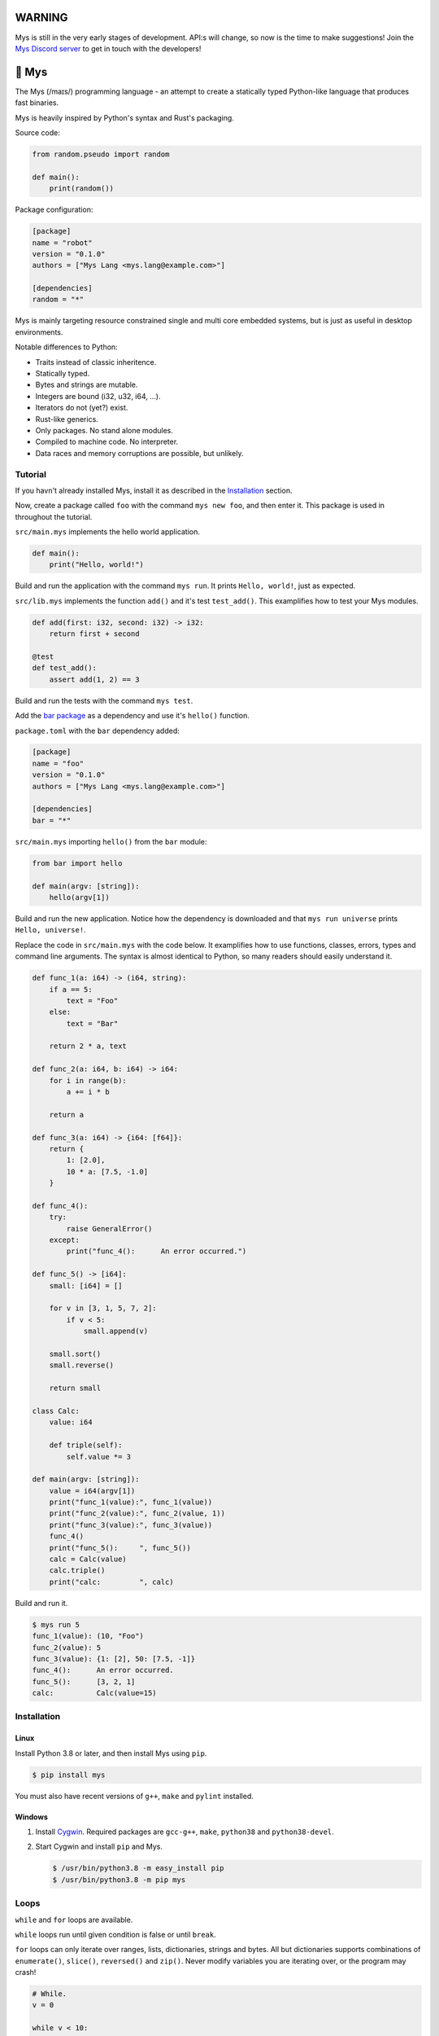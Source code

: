 |discord|_

WARNING
=======

Mys is still in the very early stages of development. API:s will
change, so now is the time to make suggestions! Join the `Mys Discord
server`_ to get in touch with the developers!

🐁 Mys
======

The Mys (/maɪs/) programming language - an attempt to create a
statically typed Python-like language that produces fast binaries.

Mys is heavily inspired by Python's syntax and Rust's packaging.

Source code:

.. code-block:: python

   from random.pseudo import random

   def main():
       print(random())

Package configuration:

.. code-block:: toml

   [package]
   name = "robot"
   version = "0.1.0"
   authors = ["Mys Lang <mys.lang@example.com>"]

   [dependencies]
   random = "*"

Mys is mainly targeting resource constrained single and multi core
embedded systems, but is just as useful in desktop environments.

Notable differences to Python:

- Traits instead of classic inheritence.

- Statically typed.

- Bytes and strings are mutable.

- Integers are bound (i32, u32, i64, ...).

- Iterators do not (yet?) exist.

- Rust-like generics.

- Only packages. No stand alone modules.

- Compiled to machine code. No interpreter.

- Data races and memory corruptions are possible, but unlikely.

Tutorial
--------

If you havn't already installed Mys, install it as described in the
`Installation`_ section.

Now, create a package called ``foo`` with the command ``mys new foo``,
and then enter it. This package is used in throughout the tutorial.

.. image:: https://github.com/eerimoq/mys/raw/main/docs/new.png

``src/main.mys`` implements the hello world application.

.. code-block:: python

   def main():
       print("Hello, world!")

Build and run the application with the command ``mys run``. It prints
``Hello, world!``, just as expected.

.. image:: https://github.com/eerimoq/mys/raw/main/docs/run.png

``src/lib.mys`` implements the function ``add()`` and it's test
``test_add()``. This examplifies how to test your Mys modules.

.. code-block:: python

   def add(first: i32, second: i32) -> i32:
       return first + second

   @test
   def test_add():
       assert add(1, 2) == 3

Build and run the tests with the command ``mys test``.

.. image:: https://github.com/eerimoq/mys/raw/main/docs/test.png

Add the `bar package`_ as a dependency and use it's ``hello()``
function.

``package.toml`` with the ``bar`` dependency added:

.. code-block:: toml

   [package]
   name = "foo"
   version = "0.1.0"
   authors = ["Mys Lang <mys.lang@example.com>"]

   [dependencies]
   bar = "*"

``src/main.mys`` importing ``hello()`` from the ``bar`` module:

.. code-block:: python

   from bar import hello

   def main(argv: [string]):
       hello(argv[1])

Build and run the new application. Notice how the dependency is
downloaded and that ``mys run universe`` prints ``Hello, universe!``.

.. image:: https://github.com/eerimoq/mys/raw/main/docs/run-universe.png

Replace the code in ``src/main.mys`` with the code below. It
examplifies how to use functions, classes, errors, types and command
line arguments. The syntax is almost identical to Python, so many
readers should easily understand it.

.. code-block:: python

   def func_1(a: i64) -> (i64, string):
       if a == 5:
           text = "Foo"
       else:
           text = "Bar"

       return 2 * a, text

   def func_2(a: i64, b: i64) -> i64:
       for i in range(b):
           a += i * b

       return a

   def func_3(a: i64) -> {i64: [f64]}:
       return {
           1: [2.0],
           10 * a: [7.5, -1.0]
       }

   def func_4():
       try:
           raise GeneralError()
       except:
           print("func_4():      An error occurred.")

   def func_5() -> [i64]:
       small: [i64] = []

       for v in [3, 1, 5, 7, 2]:
           if v < 5:
               small.append(v)

       small.sort()
       small.reverse()

       return small

   class Calc:
       value: i64

       def triple(self):
           self.value *= 3

   def main(argv: [string]):
       value = i64(argv[1])
       print("func_1(value):", func_1(value))
       print("func_2(value):", func_2(value, 1))
       print("func_3(value):", func_3(value))
       func_4()
       print("func_5():     ", func_5())
       calc = Calc(value)
       calc.triple()
       print("calc:         ", calc)

Build and run it.

.. code-block::

   $ mys run 5
   func_1(value): (10, "Foo")
   func_2(value): 5
   func_3(value): {1: [2], 50: [7.5, -1]}
   func_4():      An error occurred.
   func_5():      [3, 2, 1]
   calc:          Calc(value=15)

Installation
------------

Linux
^^^^^

Install Python 3.8 or later, and then install Mys using ``pip``.

.. code-block:: python

   $ pip install mys

You must also have recent versions of ``g++``, ``make`` and
``pylint`` installed.

Windows
^^^^^^^

#. Install `Cygwin`_. Required packages are ``gcc-g++``, ``make``,
   ``python38`` and ``python38-devel``.

#. Start Cygwin and install ``pip`` and Mys.

   .. code-block:: text

      $ /usr/bin/python3.8 -m easy_install pip
      $ /usr/bin/python3.8 -m pip mys

Loops
-----

``while`` and ``for`` loops are available.

``while`` loops run until given condition is false or until
``break``.

``for`` loops can only iterate over ranges, lists, dictionaries,
strings and bytes. All but dictionaries supports combinations of
``enumerate()``, ``slice()``, ``reversed()`` and ``zip()``. Never
modify variables you are iterating over, or the program may crash!

.. code-block:: python

   # While.
   v = 0

   while v < 10:
       if v < 3:
           continue
       elif v == 7:
           break

       v += 1

   # Ranges.
   for v in range(10):
       if v < 3:
           continue
       elif v == 7:
           break

   for i, v in enumerate(range(10, 4, -2)):
       pass

   # Lists.
   for v in [3, 1]:
       pass

   for i, v in enumerate([3, 1]):
       pass

   for v, s in zip([3, 1], ["a", "c"]):
       pass

   for v in slice([3, 1, 4, 2], 1, -1):
       pass

   for v in reversed([3, 1, 4, 2]):
       pass

   # Dictionaries.
   for k, v in {2: 5, 6: 2}:
       pass

   # Strings. 'c' is char.
   for c in "foo":
       pass

   for i, c in enumerate("foo"):
       pass

   # Bytes. 'b' is u8.
   for b in b"\x03\x78":
       pass

   for i, b in enumerate(b"\x03\x78"):
       pass

Pattern matching
----------------

Use pattern matching to promote an object to its class from one of its
traits. Pattern matching can match object contents or value as well.

.. code-block:: python

   @trait
   class Base:
       pass

   class Foo(Base):
       pass

   class Bar(Base):
       pass

   class Fie(Base):
       pass

   def handle_message(message: Base):
       # Foo() and Bar() just means these classes with any state. No
       # instance is created, just the type is checked.
       match message:
           case Foo() as foo:
               print("Handling foo.")
           case Bar() as bar:
               print("Handling bar.")
           case _:
               print(f"Unhandled message: {message}")

   def numbers(value: i64):
       match value:
           case 0:
               print("Zero integer.")
           case 5:
               print("Five integer.")

   def strings(value: string):
       match value:
           case "foo":
               print("Foo string.")
           case _:
               print("Other string.")

   def main():
       handle_message(Foo())
       handle_message(Bar())
       handle_message(Fie())
       numbers(0)
       numbers(1)
       numbers(5)
       strings("foo")
       strings("bar")

.. code-block:: text

   $ mys run
   Handling foo.
   Handling bar.
   Unhandled message: Fie()
   Zero integer.
   Five integer.
   Foo string.
   Other string.

Generics
--------

.. code-block:: python

   @generic(T1, T2)
   class Foo:
       a: T1
       b: T2

   # Type alias.
   Bar = Foo[i32, string]

   @generic(T)
   def fie(v: T) -> T:
       return v

   def main():
       print(Foo[bool, u8](True, 100))
       print(Foo("Hello!", 5))
       print(Bar(-5, "Yo"))

       print(fie[u8](2))
       print(fie(1))

.. code-block:: text

   $ mys run
   Foo(a: True, b: 100)
   Foo(a: "Hello!", b: 5)
   Bar(a: -5, b: "Yo")
   2
   1

Classes and traits
------------------

- Instance members are accessed with ``<object>.<variable/method>``.

- Implemented trait methods may be decorated with ``@trait(T)``.

- Automatically added methods (``__init__()``, ``__str__()``, ...)
  are only added if missing.

- Decorate with ``@trait`` to make a class a trait.

  ToDo: Introduce the trait keyword.

- There is no traditional OOP inheritance. Traits are used instead.

- Traits does not have a state and cannot be instantiated.

Below is a class with a data member ``value`` and a method
``inc()``.

The constructor ``def __init__(self, value: i32 = 0)`` (and more
methods) are automatically added to the class as they are missing.

.. code-block:: python

   class Foo:
       value: i32

       def inc(self):
           self.value += 1

   def main():
       print("f1:")
       f1 = Foo(0)
       print(f1)
       f1.inc()
       print(f1)

       print("f2:")
       f2 = Foo(5)
       print(f2)

.. code-block:: text

   $ mys run
   f1:
   Foo(value=0)
   Foo(value=1)
   f2:
   Foo(value=5)

Enumerations
------------

Enumerations are integers with named values, similar to C.

ToDo: Introduce the enum keyword.

.. code-block:: python

   @enum
   class Color:
       Red
       Green
       Blue

   @enum(u8)
   class City:
       Linkoping = 5
       Norrkoping
       Vaxjo = 10

   def main():
       assert Color(0) == Color.Red

       # Color(3) raises ValueError since 3 is not a color.

Function and method overloading
-------------------------------

Functions and methods can be overloaded.

Calls the first defined function that matches given parameter and
return value types.

.. code-block:: python

   # func 1
   def neg(v: i16) -> i16:
       return -v

   # func 2
   def neg(v: i8) -> i8:
       return -v

   # func 3
   def neg(v: i8) -> i16:
       return -v

   def main():
       v1 = neg(-5)  # Calls func 1.
       v2 = neg(i8(-5))  # Calls func 2.
       v3: i8 = neg(-5)  # Calls func 2.
       v4: i16 = neg(i8(-5))  # Calls func 3.
       v5: i8 = neg(i16(-5))  # Error. No matching function.

Types
-----

Primitive types
^^^^^^^^^^^^^^^

Primitive types are always passed by value.

+-----------------------------------+-----------------------+----------------------------------------------------------+
| Type                              | Example               | Comment                                                  |
+===================================+=======================+==========================================================+
| ``i8``, ``i16``, ``i32``, ``i64`` | ``1``, ``-1000``      | Signed integers of 8, 16, 32 and 64 bits.                |
+-----------------------------------+-----------------------+----------------------------------------------------------+
| ``u8``, ``u16``, ``u32``, ``u64`` | ``1``, ``1000``       | Unsigned integers of 8, 16, 32 and 64 bits.              |
+-----------------------------------+-----------------------+----------------------------------------------------------+
| ``f32``, ``f64``                  | ``5.5``, ``-100.0``   | Floating point numbers of 32 and 64 bits.                |
+-----------------------------------+-----------------------+----------------------------------------------------------+
| ``bool``                          | ``True``, ``False``   | A boolean.                                               |
+-----------------------------------+-----------------------+----------------------------------------------------------+
| ``char``                          | ``'a'``               | A unicode character. ``''`` is not a character.          |
+-----------------------------------+-----------------------+----------------------------------------------------------+

i8, i16, i32, i64, u8, u16, u32 and u64
"""""""""""""""""""""""""""""""""""""""

.. code-block:: python

   iN(number: string, base: u32)  # String to signed integer. Uses string
                                  # prefix (0x, 0o, 0b or none) if base is 0,
                                  # otherwise no prefix is allowed.
   uN(number: string, base: u32)  # String to unsigned integer. Uses string
                                  # prefix (0x, 0o, 0b or none) if base is 0,
                                  # otherwise no prefix is allowed.
   iN(value: f32/f64)             # Floating point number to signed integer.
   uN(value: f32/f64)             # Floating point number to unsigned integer.
   iN(value: bool)                # Boolean to signed integer (0 or 1).
   uN(value: bool)                # Boolean to unsigned integer (0 or 1).
   i32(value: char)               # Character to singed integer.
   ==                             # Comparisons.
   !=
   <
   <=
   >
   >=
   ^                              # Bitwise exclusive or.
   &                              # Bitwise and.
   |                              # Bitwise or.
   +                              # Add.
   -                              # Subtract.
   *                              # Multiply.
   /                              # Divide (round down).
   %                              # Modulus.
   ~                              # Complement.
   ^=                             # Bitwise exclusive or in place.
   &=                             # Bitwise and in place.
   |=                             # Bitwise or in place.
   +=                             # Add in place.
   -=                             # Subtract in place.
   *=                             # Multiply in place.
   /=                             # Divide in place.
   %=                             # Modulus in place.
   ~=                             # Complement in place.

f32 and f64
"""""""""""

.. code-block:: python

   fN(number: string)  # String to floating point number.
   fN(value: iN/uN)    # Integer to floating point number.
   fN(value: bool)     # Boolean to floating point number (0 or 1).
   ==                  # Comparisons.
   !=
   <
   <=
   >
   >=
   +                   # Add.
   -                   # Subtract.
   *                   # Multiply.
   /                   # Divide.
   +=                  # Add in place.
   -=                  # Subtract in place.
   *=                  # Multiply in place.
   /=                  # Divide in place.

bool
""""

.. code-block:: python

   bool(value: iN/uN)    # Integer to boolean. 0 is false, rest true.
   bool(value: f32/f64)  # Floating point number to boolean. 0.0 is false,
                         # rest true.

char
""""

.. code-block:: python

   char(number: i32)
   +=(value: i32)         # Add given value.
   +(value: i32) -> char  # Add given value.
   -=(value: i32)         # Subtract given value.
   -(value: i32) -> char  # Subtract given value.
   ==                     # Comparisons.
   !=
   <
   <=
   >
   >=

Complex types
^^^^^^^^^^^^^

Complex types are always passed by reference.

+-----------------------------------+-----------------------+----------------------------------------------------------+
| Type                              | Example               | Comment                                                  |
+===================================+=======================+==========================================================+
| ``string``                        | ``"Hi!"``             | A sequence of unicode characters.                        |
+-----------------------------------+-----------------------+----------------------------------------------------------+
| ``bytes``                         | ``b"\x00\x43"``       | A sequence of bytes.                                     |
+-----------------------------------+-----------------------+----------------------------------------------------------+
| ``tuple(T1, T2, ...)``            | ``(5.0, 5, "foo")``   | A tuple with items of types T1, T2, etc.                 |
+-----------------------------------+-----------------------+----------------------------------------------------------+
| ``list(T)``                       | ``[5, 10, 1]``        | A list with items of type T.                             |
+-----------------------------------+-----------------------+----------------------------------------------------------+
| ``dict(TK, TV)``                  | ``{5: "a", -1: "b"}`` | A dictionary with keys of type TK and values of type TV. |
+-----------------------------------+-----------------------+----------------------------------------------------------+
| ``class Name``                    | ``Name()``            | A class.                                                 |
+-----------------------------------+-----------------------+----------------------------------------------------------+

string
""""""

.. code-block:: python

   __init__()                              # Create an empty string. Same as "".
   __init__(character: char)               # From a character.
   __init__(other: string)                 # From a string.
   __init__(length: u64)
   to_utf8(self) -> bytes                  # To UTF-8 bytes.
   from_utf8(utf8: bytes) -> string
   to_lower(self) -> string                # Return a new lower case string.
   to_upper(self) -> string                # Return a new upper case string.
   +=(self, value: string)                 # Append a string.
   +=(self, value: char)                   # Append a character.
   +(self, value: string) -> string        # Add a string.
   +(self, value: char) -> string          # Add a character.
   ==(self)                                # Comparisons.
   !=(self)
   <(self)
   <=(self)
   >(self)
   >=(self)
   *(self, count: u64)                     # Repeat.
   *=(self, count: u64)                    # Repeat in place.
   []=(self, index: u64, character: char)  # Set a character.
   [](self, index: u64) -> char            # Get a character.
   []=(self,                               # Set a substring.
       begin: u64,
       end: u64,
       step: u64,
       value: string)
   [](self,                                # Get a substring.
      begin: u64,
      end: u64,
      step: u64) -> string
   __in__(self, value: char) -> bool       # Contains character.
   __in__(self, value: string) -> bool     # Contains string.
   starts_with(self,
               substring: string) -> bool
   split(self,
         separator: string) -> [string]
   join(self, parts: [string]) -> string   # Join given list of strings with the string
                                           # itself.
   strip(self, chars: string)              # Strip leading and trailing characters in place.
   lower(self, self)                       # Make it lower case.
   upper(self, self)                       # Make it upper case.
   find(self,                              # Find the first occurrence of given separator
        separator: char,                   # within given limits. Returns -1 if not found.
        start: i64 = 0,
        end: i64 = -1) -> i64
   cut(self,                               # Find the first occurrence of given separator.
       separator: char) -> string          # If found, returns all characters before that,
                                           # and remove them and the separator from the
                                           # string. Returns None and leaves the string
                                           # unmodified otherwise.
   replace(self,                           # Replace old with new.
           old: char,
           new: char)
   replace(self,                           # Replace old with new.
           old: string,
           new: string)

Only ``+=`` moves existing data to the beginning of the buffer. Other
methods only changes the begin and/or end position(s). That is,
``strip()`` and ``cut()`` are cheap, but ``+=`` may have to move the
data.

bytes
"""""

.. code-block:: python

   __init__()                         # Create an empty bytes object. Same as b"".
   __init__(other: bytes)             # From a bytes object.
   __init__(length: u64)
   to_hex(self) -> string             # To a hexadecimal string.
   from_hex(data: string) -> bytes
   +=(self, value: bytes)             # Append bytes.
   +=(self, value: u8)                # Append a number (0 to 255).
   +(self, value: bytes) -> bytes     # Add bytes.
   +(self, value: u8) -> bytes        # Add a number (0 to 255).
   ==(self)                           # Comparisons.
   !=(self)
   <(self)
   <=(self)
   >(self)
   >=(self)
   []=(self, index: u64, value: u8)
   [](self, index: u64) -> u8
   []=(self,
       begin: u64,                    # Set subbytes.
       end: u64,
       step: u64,
       value: bytes)
   [](self,
      begin: u64,                     # Get subbytes.
      end: u64,
      step: u64) -> bytes
   __in__(self, value: u8) -> bool    # Contains value.

tuple
"""""

.. code-block:: python

   ==(self)                         # Comparisons.
   !=(self)
   <(self)
   <=(self)
   >(self)
   >=(self)
   []=(self, index: u64, item: TN)  # Set item at index. The index  must be known at
                                    # compile time.
   [](self, index: u64) -> TN       # Get item at index. The index must be known at
                                    # compile time.

list
""""

.. code-block:: python

   __init__()                      # Create an empty list. Same as [].
   __init__(other: [T])            # From a list.
   __init__(values: {TK: TV})      # From a dict. Each key-value pair becomes a
                                   # tuple.
   __init__(length: u64)
   +=(self, value: [T])            # Append a list.
   +=(self, value: T)              # Append an item.
   ==(self)                        # Comparisons.
   !=(self)
   []=(self, index: u64, item: T)
   [](self, index: u64) -> T
   []=(self,                       # Set a sublist.
       begin: u64,
       end: u64,
       step: u64,
       value: [T])
   [](self,                        # Get a sublist.
      begin: u64,
      end: u64,
      step: u64) -> [T]
   __in__(self, item: T) -> bool   # Contains item.
   sort(self)                      # Sort items in place.
   reverse(self)                   # Reverse items in place.

dict
""""

.. code-block:: python

   __init__()                        # Create an empty dictionary. Same as {}.
   __init__(other: {TK: TV})         # From a dict.
   __init__(pairs: [(TK, TV)])       # Create from a list.
   ==(self)                          # Comparisons.
   !=(self)
   []=(self, key: TK, value: TV)     # Set value for key.
   [](self, key: TK) -> TV           # Get value for key.
   |=(self, other: {TK: TV})         # Set/Update given key-value pairs.
   |(self, other: {TK: TV})          # Create a dict of self and other.
   get(key: TK, default: TV = None)  # Get value for key. Return default if missing.
   __in__(self, key: TK) -> bool     # Contains given key.

Built-in functions
------------------

+-----------------+-----------------------------+------------------------------------------------------+
| Name            | Example                     | Comment                                              |
+=================+=============================+======================================================+
| ``enumerate()`` | ``enumerate([3, -1])``      | Enumerate given iterable. Only allowed in for loops. |
+-----------------+-----------------------------+------------------------------------------------------+
| ``input()``     | ``input("> ")``             | Print prompt and read input until newline.           |
+-----------------+-----------------------------+------------------------------------------------------+
| ``len()``       | ``len("hi")``               | Get the length of given object.                      |
+-----------------+-----------------------------+------------------------------------------------------+
| ``open()``      | ``open("path/to/file")``    | Opens given file in given mode.                      |
+-----------------+-----------------------------+------------------------------------------------------+
| ``print()``     | ``print("Hi!")``            | Prints given data.                                   |
+-----------------+-----------------------------+------------------------------------------------------+
| ``range()``     | ``range(10)``               | A range of numbers. Only allowed in for loops.       |
+-----------------+-----------------------------+------------------------------------------------------+
| ``reversed()``  | ``reversed([2, 1])``        | Yield items in reversed order. Only allowed in for   |
|                 |                             | loops.                                               |
+-----------------+-----------------------------+------------------------------------------------------+
| ``slice()``     | ``slice([1, 3, 2], 1, -1)`` | A slice. Only allowed in for loops.                  |
+-----------------+-----------------------------+------------------------------------------------------+
| ``str()``       | ``str(10)``                 | Printable represenation of given object.             |
+-----------------+-----------------------------+------------------------------------------------------+
| ``zip()``       | ``zip([3, 5], ["a", "g"])`` | Yield one item from each iterable. Only allowed      |
|                 |                             | in for loops.                                        |
+-----------------+-----------------------------+------------------------------------------------------+

Special symbols
---------------

.. code-block:: text

   __file__        The module file path as a string.
   __line__        The module file line as an i64.
   __name__        The module name (including package) as a string.
   __unique_id__   A unique 64 bits integer.

Errors
------

All error names ends with ``Error`` to distinguish them from other
classes. All errors must implement the ``Error`` trait.

.. code-block:: text

   +-- GeneralError
   +-- UnreachableError
   +-- NotImplementedError
   +-- KeyError
   +-- ValueError
   +-- FileNotFoundError
   +-- NoneError
   +-- SystemExitError

Functions and methods must declare which errors they may raise.

.. code-block:: python

   @raises(TypeError)
   def foo():
       raise TypeError()

   @raises(GeneralError, TypeError)  # As foo() may raise TypeError.
   def bar(value: i32):
       match value:
           case 1:
               raise GeneralError()
           case 2:
               foo()
           case 3:
               try:
                   raise ValueError()
               except ValueError:
                   pass

Assertions
----------

Use the assert keyword to check that given condition is true.

.. code-block:: python

   assert True
   assert 1 != 5
   assert 1 in [1, 3]
   v = 1
   assert v == 2

The ``AssertionError`` error is raised if the condition is not true.

.. code-block:: text

   AssertionError: 1 == 2 is not true

Assertions are always compiled into test and debug binaries, but not
by default into optimized application binaries.

Numeric literals
----------------

There are no numeric literal suffixes. Its type is always deduced from
its context.

In inferred variable type assignments the numeric literals are their
base type. Integers are ``i64`` and floats are ``f64``.

.. code-block:: python

   def main():
       a = 1  # 1 is i64
       b = 1.0  # 1.0 is f64

Comparisions and arithmetics makes numeric literals the same type as
the other value's type.

.. code-block:: python

   def main():
       a: u64 = 1  # 1 is u64
       b: u8 = 1 + 1  # 1 and 1 are u8
       c = u8(1 + 1)  # 1 and 1 are u8
       d = u8(1 + i16(-1))  # 1 and -1 are i16

       if a == 2:  # 2 is u64
           pass

       if (1 + 3) * a == 8:  # 1, 3 and 8 are u64
           pass

       if (1 + 3) * 2 == 8:  # 1, 3, 2 and 8 are i64
           pass

       if u8(1 + 3) == 8:  # 1, 3 and 8 are u8
           pass

Passing numeric literals to functions makes them the same type as the
parameter types. First defined matching function is called.

.. code-block:: python

   def foo(a: i16, b: f32):
       pass

   # bar 1
   def bar(a: u8) -> i16:
       return i16(a)

   # bar 2
   def bar(a: u16) -> i32:
       return i32(a)

   def main():
       foo(-44, 3.2)  # -44 is i16 and 3.2 is f32

       if bar(1 + 3) == 8:  # 1 and 3 are u8 and 8 is i16 (bar 1)
           pass

       if bar(1 + u16(3)) == 8:  # 1 and 3 are u16 and 8 is i32 (bar 2)
           pass

       if bar(1 + 3) == i32(8):  # 1 and 3 are u16 and 8 is i32 (bar 2)
           pass

Global variables
----------------

Their types can't be inferred (for now).

Their names must be upper case snake case.

Initialized in import order starting from the first import in
``main.mys``. Circular dependencies between variables during
initialization is not allowed.

Given the code below, the global variables are initialized in this
order:

#. ``B = -2`` (from bar.mys)

#. ``Z = 5`` (from bar.mys)

#. ``C = 99`` (from fie.mys)

#. ``Y = 2 * Z`` (from foo.mys)

#. ``A = -1`` (from foo.mys)

#. ``X = Y + 5`` (from main.mys)

main.mys:

.. code-block:: python

   from .foo import Y

   X: i32 = Y + 5

   def main():
       print(X)

foo.mys:

.. code-block:: python

   from .bar import Z
   from .fie import C

   Y: i32 = 2 * Z
   A: i32 = C

bar.mys:

.. code-block:: python

   B: i32 = -2
   Z: i32 = 5

fie.mys:

.. code-block:: python

   C: i32 = 99

Type conversions
----------------

Implicit type conversions are only supported for numeric literals and
traits.

Extending Mys with C++
----------------------

Extending Mys with C++ is extremly easy and flexible. Strings that
starts with ``mys-embedded-c++`` are inserted at the same location in
the generated code.

.. code-block:: python

   def main():
       a: i32 = 0
       b: i32 = 0

       """mys-embedded-c++

       b = 2;
       a++;
       """

       print("a + b:", a + b)

Packages
--------

A package contains modules that other packages can import from. Most
packages contains a file called ``lib.mys``, which is imported from
with ``from <package> import <function/class/variable>``.

Packages that contains ``src/main.mys`` produces executables when
built. Such packages may also be imported from by other packages, in
which case ``src/main.mys`` is ignored.

A package:

.. code-block:: text

   my-package/
   ├── LICENSE
   ├── package.toml
   ├── pylintrc
   ├── README.rst
   └── src/
       ├── lib.mys
       └── main.mys         # Only part of packages that can build executables.

The mys command line interface:

.. code-block:: text

   mys new      Create a new package.
   mys build    Build the appliaction.
   mys run      Build and run the application.
   mys test     Build and run tests.
   mys clean    Remove build output.
   mys lint     Perform static code analysis.
   mys publish  Publish a release.

Importing functions and classes
^^^^^^^^^^^^^^^^^^^^^^^^^^^^^^^

Import functions, enums, traits, classes and variables from other
packages with ``from <module> import <name>``.

Import functions, enums, traits, classes and variables from current
package with ``from .<module> import <name>``. One ``.`` per directory
level.

Use ``from <module> import <name> as <new-name>`` to use a custom name.

Imports are private.

Circular imports are allowed.

Here are a few examples:

.. code-block:: python

   from mypkg1 import func1           # Imports from mypkg1/src/lib.mys.
   from mypkg2.subpkg1.mod1 import func2 as func3
   from mypkg2 import Class1
   from mypkg2 import var1
   from ..mod1 import func4           # Imports from ../mod1.mys.
   from ...subpkg2.mod1 import func5  # Imports from ../../subpkg2/mod1.mys.
   from . import func6                # Imports from lib.mys in the same folder.

   def foo():
       func1()
       func3()
       Class1()
       print(var1)
       func4()
       func5()
       func6()

List of packages
^^^^^^^^^^^^^^^^

- `argparse`_ - Command line argument parser.

- `bits`_ - Basic bits operations.

- `json`_ - JSON encoding and decoding.

- `log`_ - Logging facilities.

- `math`_ - Basic math operations.

- `random`_ - Random numbers.

- `sqlite`_ - SQLite.

- `system`_ - System services.

- `time`_ - Date and time.

Memory management
-----------------

Integers and floating point numbers are allocated on the stack, passed
by value to functions and returned by value from functions, just as
any C++ program.

Strings, bytes, tuples, lists, dicts and classes are normally
allocated on the heap and managed by `C++ shared pointers`_. Objects
that are known not to outlive a function are allocated on the stack.

Reference cycles are not detected and will result in memory leaks.

There is no garbage collector.

Build options
-------------

``--optimize {speed, size, debug}``: Optimize the build for given
level. Optimizes for speed by default.

``--unsafe``: Disable runtime safety checks for faster and smaller
binaries.

Disables:

- Implicit ``None`` checks.

- ``list``, ``string`` and ``bytes`` out of bounds checks.

- Signed integer overflow checks.

- Default variable and data member initializations.

- Message ownership checks.

Text editor settings
--------------------

Visual Code
^^^^^^^^^^^

Use the Python language for ``*.mys`` files by modifying your
``files.associations`` setting.

See the `official Visual Code guide`_ for more detils.

.. code-block:: json

   "files.associations": {
       "*.mys": "python"
   }

Emacs
^^^^^

Use the Python mode for ``*.mys`` files by adding the following to
your ``.emacs`` configuration file.

.. code-block:: emacs

   (add-to-list 'auto-mode-alist '("\\.mys\\'" . python-mode))

Build process
-------------

``mys build``, ``mys run`` and ``mys test`` does the following:

#. Use Python's parser to transform the source code to an Abstract
   Syntax Tree (AST).

#. Generate C++ code from the AST.

#. Compile the C++ code with ``g++``.

#. Link the application with ``g++``.

Contributing
------------

It's usually a good idea to add a test in ``tests/files/<name>.mys``
and execute with ``make test-python ARGS="-s tests.test_test.Test.test_<name>``.

Add positive and negative tests in `tests/test_mys.py`_.

Build and run all tests with ``make test-python``.

Build and run all tests and all examples with ``make``.

Mocking
-------

.. code-block:: python

   from random.pseudo import random

   def add(value: f64) -> f64:
       return value + random()

   def test_add():
       random_mock_once(5.3)
       assert add(1.0) == 6.3

.. |discord| image:: https://img.shields.io/discord/777073391320170507?label=Discord&logo=discord&logoColor=white
.. _discord: https://discord.gg/GFDN7JvWKS

.. _Mys Discord server: https://discord.gg/GFDN7JvWKS

.. _Cygwin: https://www.cygwin.com/

.. _official Visual Code guide: https://code.visualstudio.com/docs/languages/overview#_adding-a-file-extension-to-a-language

.. _C++ shared pointers: https://en.cppreference.com/w/cpp/memory/shared_ptr

.. _examples: https://github.com/eerimoq/mys/tree/main/examples

.. _tests: https://github.com/eerimoq/mys/tree/main/tests/files

.. _Fibonacci example: https://github.com/eerimoq/mys/blob/main/examples/fibonacci/src/main.mys

.. _bar package: https://github.com/eerimoq/mys-bar

.. _examples/wip/message_passing: https://github.com/eerimoq/mys/tree/main/examples/wip/message_passing

.. _argparse: https://github.com/eerimoq/mys-argparse

.. _bits: https://github.com/eerimoq/mys-bits

.. _json: https://github.com/eerimoq/mys-json

.. _log: https://github.com/eerimoq/mys-log

.. _math: https://github.com/eerimoq/mys-math

.. _random: https://github.com/eerimoq/mys-random

.. _sqlite: https://github.com/eerimoq/mys-sqlite

.. _system: https://github.com/eerimoq/mys-system

.. _time: https://github.com/eerimoq/mys-time

.. _tests/files/various.mys: https://github.com/eerimoq/mys/blob/main/tests/files/various.mys

.. _tests/test_mys.py: https://github.com/eerimoq/mys/blob/main/tests/test_mys.py
